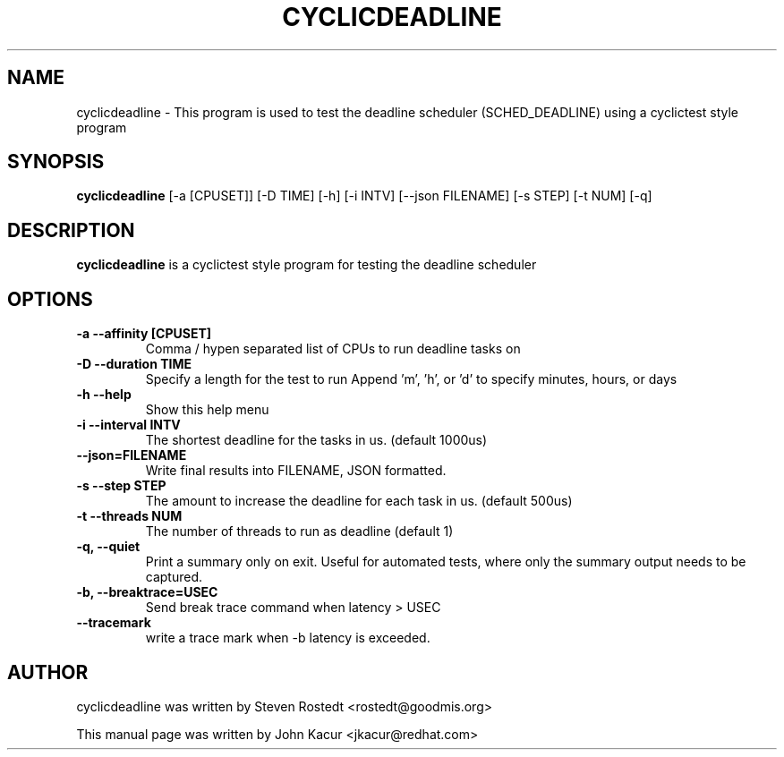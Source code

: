 .\"                                      Hey, EMACS: -*- nroff -*-
.TH CYCLICDEADLINE 8 "January 16, 2020"
.\" Please adjust this date whenever revising the manpage.
.\"
.\" Some roff macros, for reference:
.\" .nh        disable hyphenation
.\" .hy        enable hyphenation
.\" .ad l      left justify
.\" .ad b      justify to both left and right margins
.\" .nf        disable filling
.\" .fi        enable filling
.\" .br        insert line break
.\" .sp <n>    insert n+1 empty lines
.\" for manpage-specific macros, see man(7)
.SH NAME
cyclicdeadline \- This program is used to test the deadline scheduler (SCHED_DEADLINE) using a cyclictest style program
.PP
.SH SYNOPSIS
.B cyclicdeadline
.RI "[-a [CPUSET]] [-D TIME] [-h]  [-i INTV] [--json FILENAME] [-s STEP] [-t NUM] [-q]"
.PP
.SH DESCRIPTION
.B cyclicdeadline
is a cyclictest style program for testing the deadline scheduler
.PP
.SH OPTIONS
.TP
.B \-a \-\-affinity [CPUSET]
Comma / hypen separated list of CPUs to run deadline tasks on
.TP
.B \-D \-\-duration TIME
Specify a length for the test to run
Append 'm', 'h', or 'd' to specify minutes, hours, or days
.TP
.B \-h \-\-help
Show this help menu
.TP
.B \-i \-\-interval INTV
The shortest deadline for the tasks in us. (default 1000us)
.TP
.B \-\-json=FILENAME
Write final results into FILENAME, JSON formatted.
.TP
.B \-s \-\-step STEP
The amount to increase the deadline for each task in us. (default 500us)
.TP
.B \-t \-\-threads NUM
The number of threads to run as deadline (default 1)
.TP
.B \-q, \-\-quiet
Print a summary only on exit. Useful for automated tests, where only
the summary output needs to be captured.
.TP
.B \-b, \-\-breaktrace=USEC
Send break trace command when latency > USEC
.TP
.B \-\-tracemark
write a trace mark when \-b latency is exceeded.
.br
.SH AUTHOR
cyclicdeadline was written by Steven Rostedt <rostedt@goodmis.org>
.PP
This manual page was written by John Kacur <jkacur@redhat.com>
